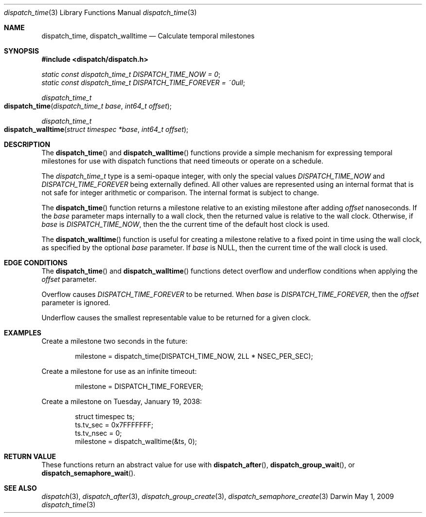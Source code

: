 .\" Copyright (c) 2008-2009 Apple Inc. All rights reserved.
.Dd May 1, 2009
.Dt dispatch_time 3
.Os Darwin
.Sh NAME
.Nm dispatch_time ,
.Nm dispatch_walltime
.Nd Calculate temporal milestones
.Sh SYNOPSIS
.Fd #include <dispatch/dispatch.h>
.Vt static const dispatch_time_t DISPATCH_TIME_NOW = 0 ;
.Vt static const dispatch_time_t DISPATCH_TIME_FOREVER = ~0ull ;
.Ft dispatch_time_t
.Fo dispatch_time
.Fa "dispatch_time_t base" "int64_t offset"
.Fc
.Ft dispatch_time_t
.Fo dispatch_walltime
.Fa "struct timespec *base" "int64_t offset"
.Fc
.Sh DESCRIPTION
The
.Fn dispatch_time
and
.Fn dispatch_walltime
functions provide a simple mechanism for expressing temporal milestones for use
with dispatch functions that need timeouts or operate on a schedule.
.Pp
The
.Fa dispatch_time_t
type is a semi-opaque integer, with only the special values
.Vt DISPATCH_TIME_NOW
and
.Vt DISPATCH_TIME_FOREVER
being externally defined. All other values are represented using an internal
format that is not safe for integer arithmetic or comparison.
The internal format is subject to change.
.Pp
The
.Fn dispatch_time
function returns a milestone relative to an existing milestone after adding
.Fa offset
nanoseconds.
If the
.Fa base
parameter maps internally to a wall clock, then the returned value is
relative to the wall clock.
Otherwise, if
.Fa base
is
.Vt DISPATCH_TIME_NOW ,
then the the current time of the default host clock is used.
.Pp
The
.Fn dispatch_walltime
function is useful for creating a milestone relative to a fixed point in time
using the wall clock, as specified by the optional
.Fa base
parameter. If
.Fa base
is NULL, then the current time of the wall clock is used.
.Sh EDGE CONDITIONS
The
.Fn dispatch_time
and
.Fn dispatch_walltime
functions detect overflow and underflow conditions when applying the
.Fa offset
parameter.
.Pp
Overflow causes
.Vt DISPATCH_TIME_FOREVER
to be returned. When
.Fa base
is
.Vt DISPATCH_TIME_FOREVER ,
then the
.Fa offset
parameter is ignored.
.Pp
Underflow causes the smallest representable value to be
returned for a given clock.
.Sh EXAMPLES
Create a milestone two seconds in the future:
.Bd -literal -offset indent
milestone = dispatch_time(DISPATCH_TIME_NOW, 2LL * NSEC_PER_SEC);
.Ed
.Pp
Create a milestone for use as an infinite timeout:
.Bd -literal -offset indent
milestone = DISPATCH_TIME_FOREVER;
.Ed
.Pp
Create a milestone on Tuesday, January 19, 2038:
.Bd -literal -offset indent
struct timespec ts;
ts.tv_sec = 0x7FFFFFFF;
ts.tv_nsec = 0;
milestone = dispatch_walltime(&ts, 0);
.Ed
.Sh RETURN VALUE
These functions return an abstract value for use with
.Fn dispatch_after ,
.Fn dispatch_group_wait ,
or
.Fn dispatch_semaphore_wait .
.Sh SEE ALSO
.Xr dispatch 3 ,
.Xr dispatch_after 3 ,
.Xr dispatch_group_create 3 ,
.Xr dispatch_semaphore_create 3
